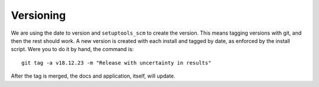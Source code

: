 .. _versioning:

Versioning
==========

We are using the date to version and ``setuptools_scm`` to create the version.
This means tagging versions with git, and then
the rest should work. A new version is created with each install and tagged
by date, as enforced by the install script. Were you to do it by hand,
the command is::

    git tag -a v18.12.23 -m "Release with uncertainty in results"

After the tag is merged, the docs and application, itself, will update.
